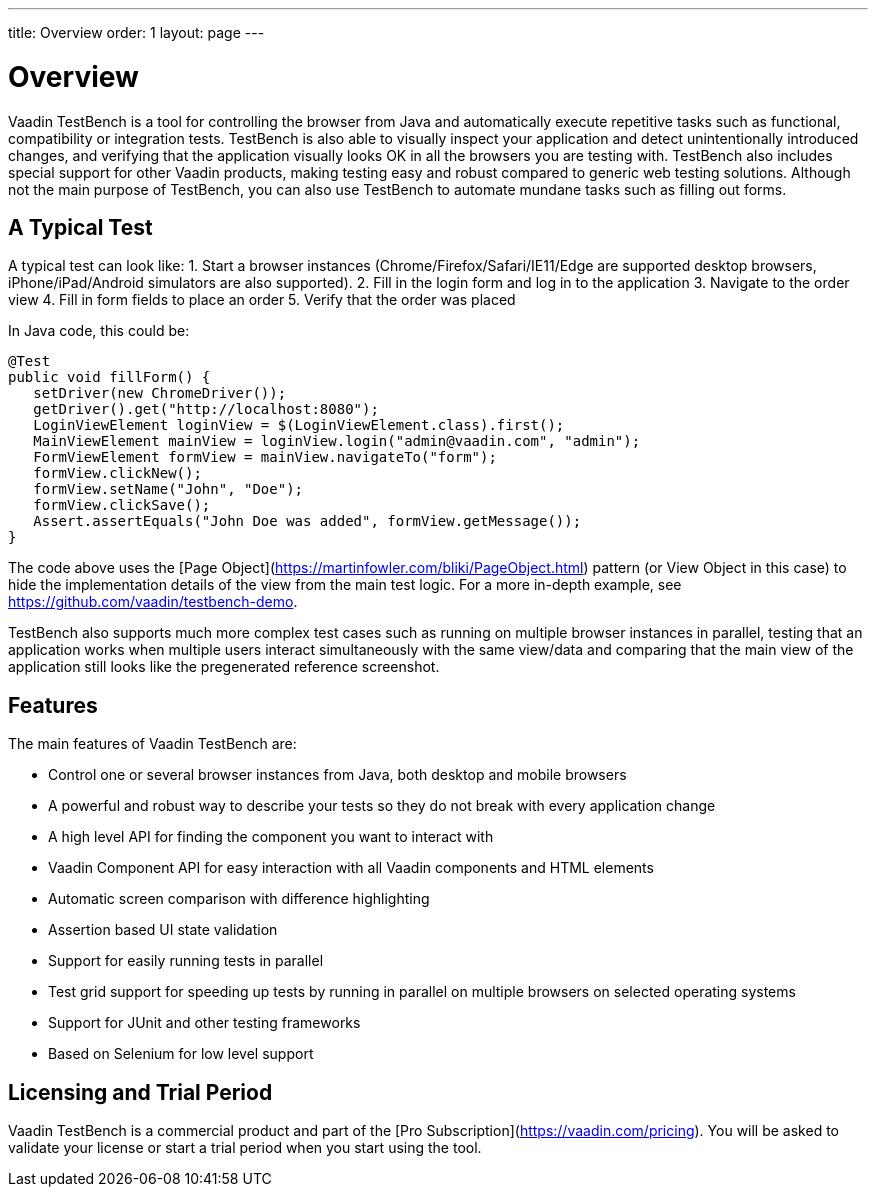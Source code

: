---
title: Overview
order: 1
layout: page
---

[[testbench.overview]]
= Overview

Vaadin TestBench is a tool for controlling the browser from Java and automatically execute repetitive tasks such as functional, compatibility or integration tests. TestBench is also able to visually inspect your application and detect unintentionally introduced changes, and verifying that the application visually looks OK in all the browsers you are testing with. TestBench also includes special support for other Vaadin products, making testing easy and robust compared to generic web testing solutions. Although not the main purpose of TestBench, you can also use TestBench to automate mundane tasks such as filling out forms.

== A Typical Test

A typical test can look like:
1. Start a browser instances (Chrome/Firefox/Safari/IE11/Edge are supported desktop browsers, iPhone/iPad/Android simulators are also supported).
2. Fill in the login form and log in to the application
3. Navigate to the order view
4. Fill in form fields to place an order
5. Verify that the order was placed

In Java code, this could be:

```java
@Test
public void fillForm() {
   setDriver(new ChromeDriver());
   getDriver().get("http://localhost:8080");
   LoginViewElement loginView = $(LoginViewElement.class).first();
   MainViewElement mainView = loginView.login("admin@vaadin.com", "admin");
   FormViewElement formView = mainView.navigateTo("form");
   formView.clickNew();
   formView.setName("John", "Doe");
   formView.clickSave();
   Assert.assertEquals("John Doe was added", formView.getMessage());
}
```

The code above uses the [Page Object](https://martinfowler.com/bliki/PageObject.html) pattern (or View Object in this case) to hide the implementation details of the view from the main test logic. For a more in-depth example, see https://github.com/vaadin/testbench-demo.

TestBench also supports much more complex test cases such as running on multiple browser instances in parallel, testing that an application works when multiple users interact simultaneously with the same view/data and comparing that the main view of the application still looks like the pregenerated reference screenshot.

== Features

The main features of Vaadin TestBench are:

* Control one or several browser instances from Java, both desktop and mobile browsers
* A powerful and robust way to describe your tests so they do not break with every application change
* A high level API for finding the component you want to interact with
* Vaadin Component API for easy interaction with all Vaadin components and HTML elements
* Automatic screen comparison with difference highlighting
* Assertion based UI state validation
* Support for easily running tests in parallel
* Test grid support for speeding up tests by running in parallel on multiple browsers on selected operating systems
* Support for JUnit and other testing frameworks
* Based on Selenium for low level support

== Licensing and Trial Period

Vaadin TestBench is a commercial product and part of the [Pro Subscription](https://vaadin.com/pricing). You will be asked to validate your license or start a trial period when you start using the tool.



